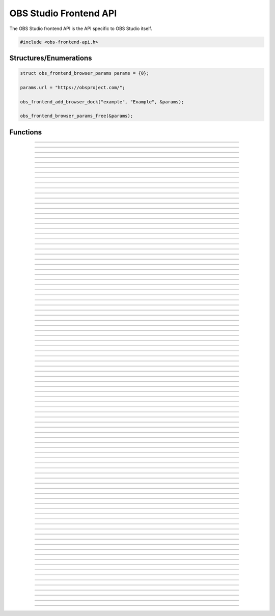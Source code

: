 OBS Studio Frontend API
=======================

The OBS Studio frontend API is the API specific to OBS Studio itself.

.. code:: cpp

   #include <obs-frontend-api.h>


Structures/Enumerations
-----------------------

.. enum:: obs_frontend_event

   Specifies a front-end event.  Can be one of the following values:

   - **OBS_FRONTEND_EVENT_STREAMING_STARTING**

     Triggered when streaming is starting.

   - **OBS_FRONTEND_EVENT_STREAMING_STARTED**

     Triggered when streaming has successfully started.

   - **OBS_FRONTEND_EVENT_STREAMING_STOPPING**

     Triggered when streaming is stopping.

   - **OBS_FRONTEND_EVENT_STREAMING_STOPPED**

     Triggered when streaming has fully stopped.

   - **OBS_FRONTEND_EVENT_RECORDING_STARTING**

     Triggered when recording is starting.

   - **OBS_FRONTEND_EVENT_RECORDING_STARTED**

     Triggered when recording has successfully started.

   - **OBS_FRONTEND_EVENT_RECORDING_STOPPING**

     Triggered when recording is stopping.

   - **OBS_FRONTEND_EVENT_RECORDING_STOPPED**

     Triggered when recording has fully stopped.

   - **OBS_FRONTEND_EVENT_RECORDING_PAUSED**

     Triggered when the recording has been paused.

   - **OBS_FRONTEND_EVENT_RECORDING_UNPAUSED**

     Triggered when the recording has been unpaused.

   - **OBS_FRONTEND_EVENT_SCENE_CHANGED**

     Triggered when the current scene has changed.

   - **OBS_FRONTEND_EVENT_SCENE_LIST_CHANGED**

     Triggered when a scenes has been added/removed/reordered by the
     user.

   - **OBS_FRONTEND_EVENT_TRANSITION_CHANGED**

     Triggered when the current transition has changed by the user.

   - **OBS_FRONTEND_EVENT_TRANSITION_STOPPED**

     Triggered when a transition has completed.

   - **OBS_FRONTEND_EVENT_TRANSITION_LIST_CHANGED**

     Triggered when the user adds/removes transitions.

   - **OBS_FRONTEND_EVENT_TRANSITION_DURATION_CHANGED**

     Triggered when the transition duration has been changed by the
     user.

   - **OBS_FRONTEND_EVENT_TBAR_VALUE_CHANGED**

     Triggered when the transition bar is moved.

   - **OBS_FRONTEND_EVENT_SCENE_COLLECTION_CHANGING**

     Triggered when the current scene collection is about to change.

   - **OBS_FRONTEND_EVENT_SCENE_COLLECTION_CHANGED**

     Triggered when the current scene collection has changed.

   - **OBS_FRONTEND_EVENT_SCENE_COLLECTION_LIST_CHANGED**

     Triggered when a scene collection has been added or removed.

   - **OBS_FRONTEND_EVENT_SCENE_COLLECTION_RENAMED**

     Triggered when a scene collection has been renamed.

   - **OBS_FRONTEND_EVENT_PROFILE_CHANGING**

     Triggered when the current profile is about to change.

   - **OBS_FRONTEND_EVENT_PROFILE_CHANGED**

     Triggered when the current profile has changed.

   - **OBS_FRONTEND_EVENT_PROFILE_LIST_CHANGED**

     Triggered when a profile has been added or removed.

   - **OBS_FRONTEND_EVENT_PROFILE_RENAMED**

     Triggered when a profile has been renamed.

   - **OBS_FRONTEND_EVENT_FINISHED_LOADING**

     Triggered when the program has finished loading.

   - **OBS_FRONTEND_EVENT_SCRIPTING_SHUTDOWN**

     Triggered when scripts need to know that OBS is exiting.  The
     **OBS_FRONTEND_EVENT_EXIT** event is normally called after scripts
     have been destroyed.

   - **OBS_FRONTEND_EVENT_EXIT**

     Triggered when the program is about to exit. This is the last chance
     to call any frontend API functions for any saving / cleanup / etc.
     After returning from this event callback, it is not permitted to make
     any further frontend API calls.

   - **OBS_FRONTEND_EVENT_REPLAY_BUFFER_STARTING**

     Triggered when the replay buffer is starting.

   - **OBS_FRONTEND_EVENT_REPLAY_BUFFER_STARTED**

     Triggered when the replay buffer has successfully started.

   - **OBS_FRONTEND_EVENT_REPLAY_BUFFER_STOPPING**

     Triggered when the replay buffer is stopping.

   - **OBS_FRONTEND_EVENT_REPLAY_BUFFER_STOPPED**

     Triggered when the replay buffer has fully stopped.

   - **OBS_FRONTEND_EVENT_REPLAY_BUFFER_SAVED**

     Triggered when the replay buffer has been saved.

   - **OBS_FRONTEND_EVENT_STUDIO_MODE_ENABLED**

     Triggered when the user has turned on studio mode.

   - **OBS_FRONTEND_EVENT_STUDIO_MODE_DISABLED**

     Triggered when the user has turned off studio mode.

   - **OBS_FRONTEND_EVENT_PREVIEW_SCENE_CHANGED**

     Triggered when the current preview scene has changed in studio
     mode.

   - **OBS_FRONTEND_EVENT_SCENE_COLLECTION_CLEANUP**

     Triggered when a scene collection has been completely unloaded, and
     the program is either about to load a new scene collection, or the
     program is about to exit.

   - **OBS_FRONTEND_EVENT_VIRTUALCAM_STARTED**

     Triggered when the virtual camera is started.

   - **OBS_FRONTEND_EVENT_VIRTUALCAM_STOPPED**

     Triggered when the virtual camera is stopped.

   - **OBS_FRONTEND_EVENT_THEME_CHANGED**

     Triggered when the theme is changed.

     .. versionadded:: 29.0.0

   - **OBS_FRONTEND_EVENT_SCREENSHOT_TAKEN**

     Triggered when a screenshot is taken.

     .. versionadded:: 29.0.0

.. struct:: obs_frontend_source_list

   - DARRAY(obs_source_t*) **sources**

   Example usage:

   .. code:: cpp

      struct obs_frontend_source_list scenes = {0};

      obs_frontend_get_scenes(&scenes);

      for (size_t i = 0; i < scenes.sources.num; i++) {
            /* Do NOT call `obs_source_release` or `obs_scene_release`
             * on these sources
             */
            obs_source_t *source = scenes.sources.array[i];

            /* Convert to obs_scene_t if needed */
            obs_scene_t *scene = obs_scene_from_source(source);

            [...]
      }

      obs_frontend_source_list_free(&scenes);

.. type:: struct obs_frontend_browser_params

   - const char* **url**
   - struct dstr **startup_script**
   - DARRAY(char*) **force_popup_urls**

.. code:: cpp

   struct obs_frontend_browser_params params = {0};

   params.url = "https://obsproject.com/";

   obs_frontend_add_browser_dock("example", "Example", &params);

   obs_frontend_browser_params_free(&params);

.. type:: void (*obs_frontend_cb)(void *private_data)

   Frontend tool menu callback

.. type:: void (*obs_frontend_event_cb)(enum obs_frontend_event event, void *private_data)

   Frontend event callback

.. type:: void (*obs_frontend_save_cb)(obs_data_t *save_data, bool saving, void *private_data)

   Frontend save/load callback

.. type:: bool (*obs_frontend_translate_ui_cb)(const char *text, const char **out)

   Translation callback

.. type::  void (*undo_redo_cb)(const char *data)

   Undo redo callback


Functions
---------

.. function:: void obs_frontend_source_list_free(struct obs_frontend_source_list *source_list)

   Releases sources within a source list and frees the list.

   :param source_list: Source list to free

---------------------------------------

.. function:: void obs_frontend_browser_params_free(struct obs_frontend_browser_params *params)

   Frees the startup script and force popup URLs if not empty.

   :param params: Browser parameters with dynamic types to free

---------------------------------------

.. function:: void *obs_frontend_get_main_window(void)

   :return: The QMainWindow pointer to the OBS Studio window

---------------------------------------

.. function:: void *obs_frontend_get_main_window_handle(void)

   :return: The native window handle of the OBS Studio window

---------------------------------------

.. function:: char **obs_frontend_get_scene_names(void)

   :return: The scene name list, ending with NULL.  The list is stored
            within one contiguous segment of memory, so freeing the
            returned pointer with :c:func:`bfree()` will free the entire
            list. The order is same as the way the frontend displays it in
            the Scenes dock.

---------------------------------------

.. function:: void obs_frontend_get_scenes(struct obs_frontend_source_list *sources)

   Populates ``sources`` with reference-incremented scenes in the same order as
   the frontend displays it in the Scenes dock. Release with
   :c:func:`obs_frontend_source_list_free`, which will automatically release all
   scenes with :c:func:`obs_source_release`. Do not release a scene manually to
   prevent double releasing, which may cause scenes to be deleted.

   Use :c:func:`obs_scene_from_source` to access a source from the list as an
   :c:type:`obs_scene_t` object.

   If you wish to keep a reference to a certain scene, use
   :c:func:`obs_source_get_ref` or :c:func:`obs_scene_get_ref` on that scene and
   release it with either :c:func:`obs_source_release` or
   :c:func:`obs_scene_release`. Use only one release function, as both releases
   the same object.

   :param sources: Pointer to a :c:type:`obs_frontend_source_list`
                   structure to receive the list of reference-incremented
                   scenes.

---------------------------------------

.. function:: obs_source_t *obs_frontend_get_current_scene(void)

   :return: A new reference to the currently active scene. Release with
            :c:func:`obs_source_release()`.

---------------------------------------

.. function:: void obs_frontend_set_current_scene(obs_source_t *scene)

   :param scene: The scene to set as the current scene

---------------------------------------

.. function:: void obs_frontend_get_transitions(struct obs_frontend_source_list *sources)

   :param sources: Pointer to a :c:type:`obs_frontend_source_list`
                   structure to receive the list of
                   reference-incremented transitions.  Release with
                   :c:func:`obs_frontend_source_list_free`

---------------------------------------

.. function:: obs_source_t *obs_frontend_get_current_transition(void)

   :return: A new reference to the currently active transition.
            Release with :c:func:`obs_source_release()`.

---------------------------------------

.. function:: void obs_frontend_set_current_transition(obs_source_t *transition)

   :param transition: The transition to set as the current transition

---------------------------------------

.. function:: int obs_frontend_get_transition_duration(void)

   :return: The transition duration (in milliseconds) currently set in the UI

---------------------------------------

.. function:: void obs_frontend_set_transition_duration(int duration)

   :param duration: Desired transition duration, in milliseconds

---------------------------------------

.. function:: void obs_frontend_release_tbar(void)

   Emulate a mouse button release on the transition bar and determine transition status.

---------------------------------------

.. function:: void obs_frontend_set_tbar_position(int position)

   Set the value of the transition bar.

   :param position: The position to set the T-bar to, with a range of 0-1023

---------------------------------------

.. function:: int obs_frontend_get_tbar_position(void)

   Get the value of the transition bar.

   :return: The value of the position of the T-bar to, with a range of 0-1023

---------------------------------------

.. function:: char **obs_frontend_get_scene_collections(void)

   :return: The list of scene collection names, ending with NULL.  The list is
            stored within one contiguous segment of memory, so freeing
            the returned pointer with :c:func:`bfree()` will free the
            entire list.

---------------------------------------

.. function:: char *obs_frontend_get_current_scene_collection(void)

   :return: A new pointer to the current scene collection name.  Free
            with :c:func:`bfree()`

---------------------------------------

.. function:: void obs_frontend_set_current_scene_collection(const char *collection)

   :param collection: Name of the scene collection to activate

---------------------------------------

.. function:: bool obs_frontend_add_scene_collection(const char *name)

   Add a new scene collection, then switch to it.

   :param name: Name of the scene collection to add/create

---------------------------------------

.. function:: char **obs_frontend_get_profiles(void)

   :return: The list of profile names, ending with NULL.  The list is
            stored within one contiguous segment of memory, so freeing
            the returned pointer with :c:func:`bfree()` will free the
            entire list.

---------------------------------------

.. function:: char *obs_frontend_get_current_profile(void)

   :return: A new pointer to the current profile name.  Free with
            :c:func:`bfree()`

---------------------------------------

.. function:: char *obs_frontend_get_current_profile_path(void)

   :return: A new pointer to the current profile's path on the
            filesystem.  Free with :c:func:`bfree()`

---------------------------------------

.. function:: void obs_frontend_set_current_profile(const char *profile)

   :param profile: Name of the profile to activate

---------------------------------------

.. function:: bool obs_frontend_create_profile(const char *name)

   :param name: Name of the new profile to create (must be unique)

---------------------------------------

.. function:: bool obs_frontend_duplicate_profile(const char *name)

   :param name: Name of the duplicate profile to create (must be unique)

---------------------------------------

.. function:: void obs_frontend_delete_profile(const char *profile)

   :param profile: Name of the profile to delete

---------------------------------------

.. function:: void *obs_frontend_add_tools_menu_qaction(const char *name)

   Adds a QAction to the tools menu then returns it.

   :param name: Name for the new menu item
   :return: A pointer to the added QAction

---------------------------------------

.. function:: void obs_frontend_add_tools_menu_item(const char *name, obs_frontend_cb callback, void *private_data)

   Adds a tools menu item and links the ::clicked signal to the
   callback.

   :param name: The name for the new menu item
   :param callback: Callback to use when the menu item is clicked
   :param private_data: Private data associated with the callback

---------------------------------------

.. function:: void* obs_frontend_add_dock(void *dock)

   Adds a QDockWidget to the UI's Docks menu.

   :param dock: QDockWidget to add/create
   :return: A pointer to the added QAction

.. deprecated:: 30.0
   Prefer :c:func:`obs_frontend_add_dock_by_id()` or
   :c:func:`obs_frontend_add_custom_qdock()` instead.

---------------------------------------

.. function:: bool obs_frontend_add_dock_by_id(const char *id, const char *title, void *widget)

   Adds a dock with the widget to the UI with a toggle in the Docks
   menu.

   Note: Use :c:func:`obs_frontend_remove_dock` to remove the dock
         and the id from the UI.

   :param id: Unique identifier of the dock
   :param title: Window title of the dock
   :param widget: QWidget to insert in the dock
   :return: *true* if the dock was added, *false* if the id was already
            used

---------------------------------------

.. function:: void obs_frontend_remove_dock(const char *id)

   Removes the dock with this id from the UI.

   :param id: Unique identifier of the dock to remove.

---------------------------------------

.. function:: bool obs_frontend_add_custom_qdock(const char *id, void *dock)

   Adds a custom dock to the UI with no toggle.

   Note: Use :c:func:`obs_frontend_remove_dock` to remove the dock
         reference and id from the UI.

   :param id: Unique identifier of the dock
   :param dock: QDockWidget to add
   :return: *true* if the dock was added, *false* if the id was already
            used

---------------------------------------

.. function:: bool obs_frontend_is_browser_available(void)

   :return: If browser feature is available (built with obs-browser or
            not runnning under Wayland)

---------------------------------------

.. function:: bool obs_frontend_add_browser_dock(const char *id, const char *title, struct obs_frontend_browser_params* params)

   Adds a browser dock with the widget to the UI with a toggle in the Docks
   menu.

   Note: Use :c:func:`obs_frontend_remove_dock` to remove the dock
         and the id from the UI.

   :param id: Unique identifier of the dock
   :param title: Window title of the dock
   :param params: Parameters of the browser widget
   :return: *true* if the dock was added, *false* if the id was already
            used

---------------------------------------

.. function:: void obs_frontend_change_browser_dock_url(const char *id, const char *url)

   Change the URL of browser dock created with
   :c:func:`obs_frontend_add_browser_dock`.

   :param id: Unique identifier of the targeted browser dock
   :param url: New URL

---------------------------------------

.. function:: void obs_frontend_add_event_callback(obs_frontend_event_cb callback, void *private_data)

   Adds a callback that will be called when a frontend event occurs.
   See :c:type:`obs_frontend_event` on what sort of events can be
   triggered.

   :param callback:     Callback to use when a frontend event occurs
   :param private_data: Private data associated with the callback

---------------------------------------

.. function:: void obs_frontend_remove_event_callback(obs_frontend_event_cb callback, void *private_data)

   Removes an event callback.

   :param callback:     Callback to remove
   :param private_data: Private data associated with the callback

---------------------------------------

.. function:: void obs_frontend_add_save_callback(obs_frontend_save_cb callback, void *private_data)

   Adds a callback that will be called when the current scene collection
   is being saved/loaded.

   :param callback:     Callback to use when saving/loading a scene
                        collection
   :param private_data: Private data associated with the callback

---------------------------------------

.. function:: void obs_frontend_remove_save_callback(obs_frontend_save_cb callback, void *private_data)

   Removes a save/load callback.

   :param callback:     Callback to remove
   :param private_data: Private data associated with the callback

---------------------------------------

.. function:: void obs_frontend_add_preload_callback(obs_frontend_save_cb callback, void *private_data)

   Adds a callback that will be called right before a scene collection
   is loaded.

   :param callback:     Callback to use when pre-loading
   :param private_data: Private data associated with the callback

---------------------------------------

.. function:: void obs_frontend_remove_preload_callback(obs_frontend_save_cb callback, void *private_data)

   Removes a pre-load callback.

   :param callback:     Callback to remove
   :param private_data: Private data associated with the callback

---------------------------------------

.. function:: void obs_frontend_push_ui_translation(obs_frontend_translate_ui_cb translate)

   Pushes a UI translation callback.  This allows a front-end plugin to
   intercept when Qt is automatically generating translating data.
   Typically this is just called with obs_module_get_string.

   :param translate: The translation callback to use

---------------------------------------

.. function:: void obs_frontend_pop_ui_translation(void)

   Pops the current UI translation callback.

---------------------------------------

.. function:: void obs_frontend_streaming_start(void)

   Starts streaming.

---------------------------------------

.. function:: void obs_frontend_streaming_stop(void)

   Stops streaming.

---------------------------------------

.. function:: bool obs_frontend_streaming_active(void)

   :return: *true* if streaming active, *false* otherwise

---------------------------------------

.. function:: void obs_frontend_recording_start(void)

   Starts recording.

---------------------------------------

.. function:: void obs_frontend_recording_stop(void)

   Stops recording.

---------------------------------------

.. function:: bool obs_frontend_recording_active(void)

   :return: *true* if recording active, *false* otherwise

---------------------------------------

.. function:: void obs_frontend_recording_pause(bool pause)

   :pause: *true* to pause recording, *false* to unpause

---------------------------------------

.. function:: bool obs_frontend_recording_paused(void)

   :return: *true* if recording paused, *false* otherwise

---------------------------------------

.. function:: bool obs_frontend_recording_split_file(void)

   Asks OBS to split the current recording file.

   :return: *true* if splitting was successfully requested (this
            does not mean that splitting has finished or guarantee that it
            split successfully), *false* if recording is inactive or paused
            or if file splitting is disabled.

---------------------------------------

.. function:: bool obs_frontend_recording_add_chapter(const char *name)

   Asks OBS to insert a chapter marker at the current output time into the recording.

   :param name: The name for the chapter, may be *NULL* to use an automatically generated name ("Unnamed <Chapter number>" or localized equivalent).
   :return: *true* if insertion was successful, *false* if recording is inactive, paused, or if chapter insertion is not supported by the current output.

   .. versionadded:: 30.2

---------------------------------------

.. function:: void obs_frontend_replay_buffer_start(void)

   Starts the replay buffer.

---------------------------------------

.. function:: void obs_frontend_replay_buffer_stop(void)

   Stops the replay buffer.

---------------------------------------

.. function:: void obs_frontend_replay_buffer_save(void)

   Saves a replay if the replay buffer is active.

---------------------------------------

.. function:: bool obs_frontend_replay_buffer_active(void)

   :return: *true* if replay buffer active, *false* otherwise

---------------------------------------

.. function:: void obs_frontend_open_projector(const char *type, int monitor, const char *geometry, const char *name)

   :param type:     "Preview", "Source", "Scene", "StudioProgram", or "Multiview" (case insensitive)
   :param monitor:  Monitor to open the projector on.  If -1, this opens a window.
   :param geometry: If *monitor* is -1, size and position of the projector window.  Encoded in Base64 using Qt's geometry encoding.
   :param name:     If *type* is "Source" or "Scene", name of the source or scene to be displayed

---------------------------------------

.. function:: void obs_frontend_save(void)

   Saves the current scene collection.

---------------------------------------

.. function:: obs_output_t *obs_frontend_get_streaming_output(void)

   :return: A new reference to the current streaming output.
            Release with :c:func:`obs_output_release()`.

---------------------------------------

.. function:: obs_output_t *obs_frontend_get_recording_output(void)

   :return: A new reference to the current recording output.
            Release with :c:func:`obs_output_release()`.

---------------------------------------

.. function:: obs_output_t *obs_frontend_get_replay_buffer_output(void)

   :return: A new reference to the current replay buffer output.
            Release with :c:func:`obs_output_release()`.

---------------------------------------

.. function:: config_t *obs_frontend_get_profile_config(void)

   :return: The config_t* associated with the current profile

---------------------------------------

.. function:: config_t *obs_frontend_get_global_config(void)

   :return: The config_t* associated with the global config (global.ini)

---------------------------------------

.. function:: void obs_frontend_set_streaming_service(obs_service_t *service)

   Sets the current streaming service to stream with.

   :param service: The streaming service to set

---------------------------------------

.. function:: obs_service_t *obs_frontend_get_streaming_service(void)

   :return: The current streaming service object. Does not increment the
            reference.

---------------------------------------

.. function:: void obs_frontend_save_streaming_service(void)

   Saves the current streaming service data.

---------------------------------------

.. function:: bool obs_frontend_preview_program_mode_active(void)

   :return: *true* if studio mode is active, *false* otherwise

---------------------------------------

.. function:: void obs_frontend_set_preview_program_mode(bool enable)

   Activates/deactivates studio mode.

   :param enable: *true* to activate studio mode, *false* to deactivate
                  studio mode

---------------------------------------

.. function:: void obs_frontend_preview_program_trigger_transition(void)

   Triggers a preview-to-program transition if studio mode is active.

---------------------------------------

.. function:: obs_source_t *obs_frontend_get_current_preview_scene(void)

   :return: A new reference to the current preview scene if studio mode
            is active, or *NULL* if studio mode is not active. Release
            with :c:func:`obs_source_release()`.

---------------------------------------

.. function:: void obs_frontend_set_current_preview_scene(obs_source_t *scene)

   Sets the current preview scene in studio mode. Does nothing if studio
   mode is disabled.

   :param scene: The scene to set as the current preview

---------------------------------------

.. function:: void obs_frontend_set_preview_enabled(bool enable)

   Sets the enable state of the preview display.  Only relevant with
   studio mode disabled.

   :param enable: *true* to enable preview, *false* to disable preview

---------------------------------------

.. function:: bool obs_frontend_preview_enabled(void)

   :return: *true* if the preview display is enabled, *false* otherwise

---------------------------------------

.. function:: void *obs_frontend_take_screenshot(void)

   Takes a screenshot of the main OBS output.

---------------------------------------

.. function:: void *obs_frontend_take_source_screenshot(obs_source_t *source)

   Takes a screenshot of the specified source.

   :param source: The source to take screenshot of

---------------------------------------

.. function:: obs_output_t *obs_frontend_get_virtualcam_output(void)

   :return: A new reference to the current virtual camera output.
            Release with :c:func:`obs_output_release()`.

---------------------------------------

.. function:: void obs_frontend_start_virtualcam(void)

   Starts the virtual camera.

---------------------------------------

.. function:: void obs_frontend_stop_virtualcam(void)

   Stops the virtual camera.

---------------------------------------

.. function:: bool obs_frontend_virtualcam_active(void)

   :return: *true* if virtual camera is active, *false* otherwise

---------------------------------------

.. function:: void obs_frontend_reset_video(void)

   Reloads the UI canvas and resets libobs video with latest data from
   the current profile.

---------------------------------------

.. function:: void *obs_frontend_open_source_properties(obs_source_t *source)

   Opens the properties window of the specified source.

   :param source: The source to open the properties window of

---------------------------------------

.. function:: void *obs_frontend_open_source_filters(obs_source_t *source)

   Opens the filters window of the specified source.

   :param source: The source to open the filters window of

---------------------------------------

.. function:: void *obs_frontend_open_source_interaction(obs_source_t *source)

   Opens the interact window of the specified source. Only call if
   source has the *OBS_SOURCE_INTERACTION* output flag.

   :param source: The source to open the interact window of

---------------------------------------

.. function:: void *obs_frontend_open_sceneitem_edit_transform(obs_sceneitem_t *item)

   Opens the edit transform window of the specified sceneitem.

   :param item: The sceneitem to open the edit transform window of

   .. versionadded:: 29.1

---------------------------------------

.. function:: char *obs_frontend_get_current_record_output_path(void)

   :return: A new pointer to the current record output path.  Free
            with :c:func:`bfree()`

---------------------------------------

.. function:: const char *obs_frontend_get_locale_string(const char *string)

   :return: Gets the frontend translation of a given string.

---------------------------------------

.. function:: bool obs_frontend_is_theme_dark(void)

   :return: Checks if the current theme is dark or light.

   .. versionadded:: 29.0.0

---------------------------------------

.. function:: char *obs_frontend_get_last_recording(void)

   :return: The file path of the last recording. Free with :c:func:`bfree()`

   .. versionadded:: 29.0.0

---------------------------------------

.. function:: char *obs_frontend_get_last_screenshot(void)

   :return: The file path of the last screenshot taken. Free with
            :c:func:`bfree()`

   .. versionadded:: 29.0.0

---------------------------------------

.. function:: char *obs_frontend_get_last_replay(void)

   :return: The file path of the last replay buffer saved. Free with
            :c:func:`bfree()`

   .. versionadded:: 29.0.0

---------------------------------------

.. function:: void obs_frontend_add_undo_redo_action(const char *name, const undo_redo_cb undo, const undo_redo_cb redo, const char *undo_data, const char *redo_data, bool repeatable)

   :param name: The name of the undo redo action
   :param undo: Callback to use for undo
   :param redo: Callback to use for redo
   :param undo_data: String with data for the undo callback
   :param redo_data: String with data for the redo callback
   :param repeatable: Allow multiple actions with the same name to be merged to 1 undo redo action.
                      This uses the undo action from the first and the redo action from the last action.

   .. versionadded:: 29.1
